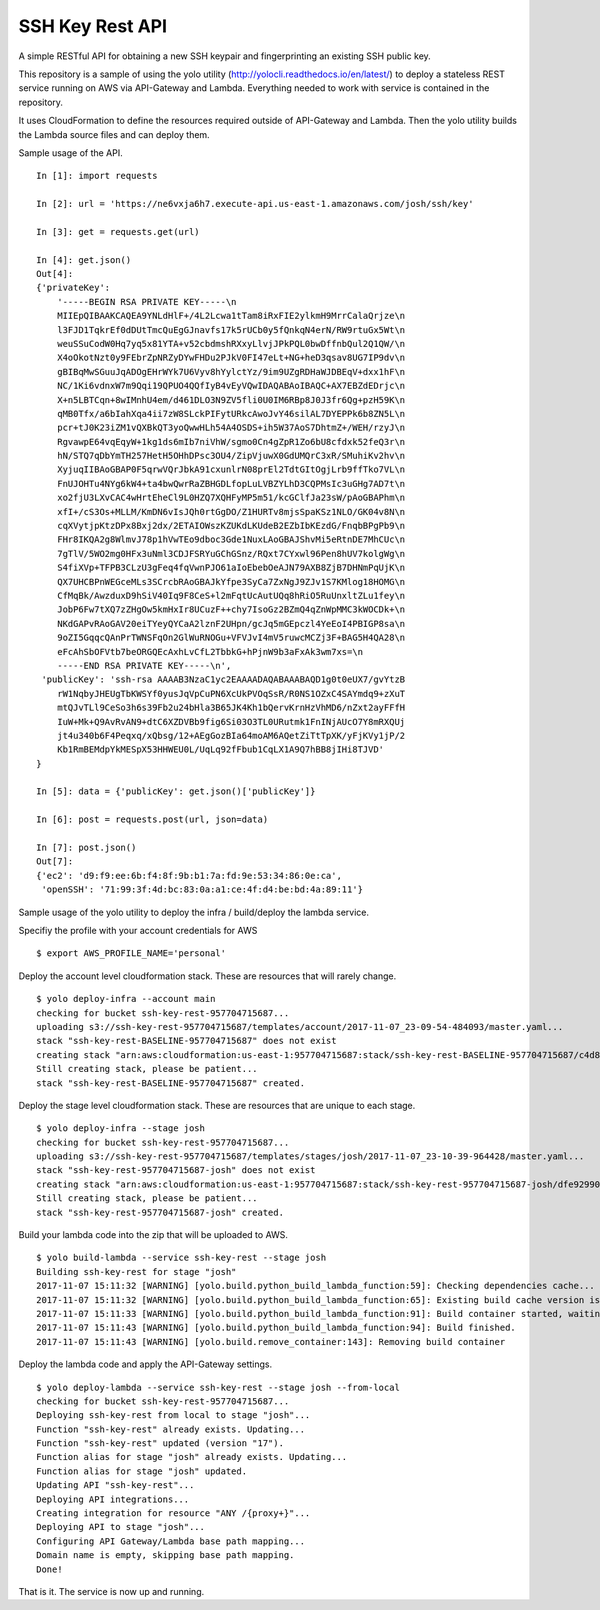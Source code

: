 SSH Key Rest API
================
.. image:: https://travis-ci.org/josh-paul/ssh_key_rest.svg?branch=master
    :target: https://travis-ci.org/josh-paul/ssh_key_rest

.. image:: https://api.codeclimate.com/v1/badges/85faf1df776c781f83f6/maintainability
   :target: https://codeclimate.com/github/josh-paul/ssh_key_rest/maintainability
   :alt: Maintainability

.. image:: https://codecov.io/gh/josh-paul/ssh_key_rest/branch/master/graph/badge.svg
  :target: https://codecov.io/gh/josh-paul/ssh_key_rest

A simple RESTful API for obtaining a new SSH keypair and fingerprinting an existing SSH public key.

This repository is a sample of using the yolo utility (http://yolocli.readthedocs.io/en/latest/) to 
deploy a stateless REST service running on AWS via API-Gateway and Lambda. Everything needed to 
work with service is contained in the repository.

It uses CloudFormation to define the resources required outside of API-Gateway and Lambda. Then 
the yolo utility builds the Lambda source files and can deploy them.

Sample usage of the API.
::

    In [1]: import requests

    In [2]: url = 'https://ne6vxja6h7.execute-api.us-east-1.amazonaws.com/josh/ssh/key'

    In [3]: get = requests.get(url)

    In [4]: get.json()
    Out[4]:
    {'privateKey': 
        '-----BEGIN RSA PRIVATE KEY-----\n
        MIIEpQIBAAKCAQEA9YNLdHlF+/4L2Lcwa1tTam8iRxFIE2ylkmH9MrrCalaQrjze\n
        l3FJD1TqkrEf0dDUtTmcQuEgGJnavfs17k5rUCb0y5fQnkqN4erN/RW9rtuGx5Wt\n
        weuSSuCodW0Hq7yq5x81YTA+v52cbdmshRXxyLlvjJPkPQL0bwDffnbQul2Q1QW/\n
        X4oOkotNzt0y9FEbrZpNRZyDYwFHDu2PJkV0FI47eLt+NG+heD3qsav8UG7IP9dv\n
        gBIBqMwSGuuJqADOgEHrWYk7U6Vyv8hYylctYz/9im9UZgRDHaWJDBEqV+dxx1hF\n
        NC/1Ki6vdnxW7m9Qqi19QPUO4QQfIyB4vEyVQwIDAQABAoIBAQC+AX7EBZdEDrjc\n
        X+n5LBTCqn+8wIMnhU4em/d461DLO3N9ZV5fli0U0IM6RBp8J0J3fr6Qg+pzH59K\n
        qMB0Tfx/a6bIahXqa4ii7zW8SLckPIFytURkcAwoJvY46silAL7DYEPPk6b8ZN5L\n
        pcr+tJ0K23iZM1vQXBkQT3yoQwwHLh54A4OSDS+ih5W37AoS7DhtmZ+/WEH/rzyJ\n
        RgvawpE64vqEqyW+1kg1ds6mIb7niVhW/sgmo0Cn4gZpR1Zo6bU8cfdxk52feQ3r\n
        hN/STQ7qDbYmTH257HetH5OHhDPsc3OU4/ZipVjuwX0GdUMQrC3xR/SMuhiKv2hv\n
        XyjuqIIBAoGBAP0F5qrwVQrJbkA91cxunlrN08prEl2TdtGItOgjLrb9ffTko7VL\n
        FnUJOHTu4NYg6kW4+ta4bwQwrRaZBHGDLfopLuLVBZYLhD3CQPMsIc3uGHg7AD7t\n
        xo2fjU3LXvCAC4wHrtEheCl9L0HZQ7XQHFyMP5m51/kcGClfJa23sW/pAoGBAPhm\n
        xfI+/cS3Os+MLLM/KmDN6vIsJQh0rtGgDO/Z1HURTv8mjsSpaKSz1NLO/GK04v8N\n
        cqXVytjpKtzDPx8Bxj2dx/2ETAIOWszKZUKdLKUdeB2EZbIbKEzdG/FnqbBPgPb9\n
        FHr8IKQA2g8WlmvJ78p1hVwTEo9dboc3Gde1NuxLAoGBAJShvMi5eRtnDE7MhCUc\n
        7gTlV/5WO2mg0HFx3uNml3CDJFSRYuGChGSnz/RQxt7CYxwl96Pen8hUV7kolgWg\n
        S4fiXVp+TFPB3CLzU3gFeq4fqVwnPJO61aIoEbebOeAJN79AXB8ZjB7DHNmPqUjK\n
        QX7UHCBPnWEGceMLs3SCrcbRAoGBAJkYfpe3SyCa7ZxNgJ9ZJv1S7KMlog18HOMG\n
        CfMqBk/AwzduxD9hSiV40Iq9F8CeS+l2mFqtUcAutUQq8hRiO5RuUnxltZLu1fey\n
        JobP6Fw7tXQ7zZHgOw5kmHxIr8UCuzF++chy7IsoGz2BZmQ4qZnWpMMC3kWOCDk+\n
        NKdGAPvRAoGAV20eiTYeyQYCaA2lznF2UHpn/gcJq5mGEpczl4YeEoI4PBIGP8sa\n
        9oZI5GqqcQAnPrTWNSFqOn2GlWuRNOGu+VFVJvI4mV5ruwcMCZj3F+BAG5H4QA28\n
        eFcAhSbOFVtb7beORGQEcAxhLvCfL2TbbkG+hPjnW9b3aFxAk3wm7xs=\n
        -----END RSA PRIVATE KEY-----\n',
     'publicKey': 'ssh-rsa AAAAB3NzaC1yc2EAAAADAQABAAABAQD1g0t0eUX7/gvYtzB
        rW1NqbyJHEUgTbKWSYf0yusJqVpCuPN6XcUkPVOqSsR/R0NS1OZxC4SAYmdq9+zXuT
        mtQJvTLl9CeSo3h6s39Fb2u24bHla3B65JK4Kh1bQervKrnHzVhMD6/nZxt2ayFFfH
        IuW+Mk+Q9AvRvAN9+dtC6XZDVBb9fig6Si03O3TL0URutmk1FnINjAUcO7Y8mRXQUj
        jt4u340b6F4Peqxq/xQbsg/12+AEgGozBIa64moAM6AQetZiTtTpXK/yFjKVy1jP/2
        Kb1RmBEMdpYkMESpX53HHWEU0L/UqLq92fFbub1CqLX1A9Q7hBB8jIHi8TJVD'
    }

    In [5]: data = {'publicKey': get.json()['publicKey']}

    In [6]: post = requests.post(url, json=data)

    In [7]: post.json()
    Out[7]:
    {'ec2': 'd9:f9:ee:6b:f4:8f:9b:b1:7a:fd:9e:53:34:86:0e:ca',
     'openSSH': '71:99:3f:4d:bc:83:0a:a1:ce:4f:d4:be:bd:4a:89:11'}

Sample usage of the yolo utility to deploy the infra / build/deploy the lambda service.

Specifiy the profile with your account credentials for AWS
::

    $ export AWS_PROFILE_NAME='personal'

Deploy the account level cloudformation stack. These are resources that will rarely change.
::

    $ yolo deploy-infra --account main
    checking for bucket ssh-key-rest-957704715687...
    uploading s3://ssh-key-rest-957704715687/templates/account/2017-11-07_23-09-54-484093/master.yaml...
    stack "ssh-key-rest-BASELINE-957704715687" does not exist
    creating stack "arn:aws:cloudformation:us-east-1:957704715687:stack/ssh-key-rest-BASELINE-957704715687/c4d8c1b0-c410-11e7-8095-50d5cd24fac6"...
    Still creating stack, please be patient...
    stack "ssh-key-rest-BASELINE-957704715687" created.

Deploy the stage level cloudformation stack.  These are resources that are unique to each stage.
::

    $ yolo deploy-infra --stage josh
    checking for bucket ssh-key-rest-957704715687...
    uploading s3://ssh-key-rest-957704715687/templates/stages/josh/2017-11-07_23-10-39-964428/master.yaml...
    stack "ssh-key-rest-957704715687-josh" does not exist
    creating stack "arn:aws:cloudformation:us-east-1:957704715687:stack/ssh-key-rest-957704715687-josh/dfe92990-c410-11e7-9814-500c286014fd"...
    Still creating stack, please be patient...
    stack "ssh-key-rest-957704715687-josh" created.

Build your lambda code into the zip that will be uploaded to AWS.
::

    $ yolo build-lambda --service ssh-key-rest --stage josh
    Building ssh-key-rest for stage "josh"
    2017-11-07 15:11:32 [WARNING] [yolo.build.python_build_lambda_function:59]: Checking dependencies cache...
    2017-11-07 15:11:32 [WARNING] [yolo.build.python_build_lambda_function:65]: Existing build cache version is c24cb50b103ba1142cece949a20ac9cbf18a7f85
    2017-11-07 15:11:33 [WARNING] [yolo.build.python_build_lambda_function:91]: Build container started, waiting for completion (ID: 2e314b0879)
    2017-11-07 15:11:43 [WARNING] [yolo.build.python_build_lambda_function:94]: Build finished.
    2017-11-07 15:11:43 [WARNING] [yolo.build.remove_container:143]: Removing build container

Deploy the lambda code and apply the API-Gateway settings.
::

    $ yolo deploy-lambda --service ssh-key-rest --stage josh --from-local
    checking for bucket ssh-key-rest-957704715687...
    Deploying ssh-key-rest from local to stage "josh"...
    Function "ssh-key-rest" already exists. Updating...
    Function "ssh-key-rest" updated (version "17").
    Function alias for stage "josh" already exists. Updating...
    Function alias for stage "josh" updated.
    Updating API "ssh-key-rest"...
    Deploying API integrations...
    Creating integration for resource "ANY /{proxy+}"...
    Deploying API to stage "josh"...
    Configuring API Gateway/Lambda base path mapping...
    Domain name is empty, skipping base path mapping.
    Done!

That is it. The service is now up and running.